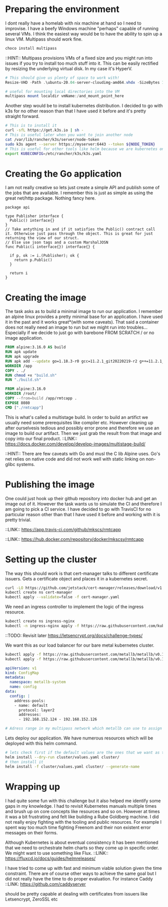 # https://gist.github.com/nklmilojevic/4a1de3c3e31d0ea2d4f31cd54211613d
* Preparing the environment
I dont really have a homelab with nix machine at hand so I need to improvise. I have a beefy Windows machine "perhaps" capable of running several VMs.
I think the easiest way would be to have the ability to spin up a linux VM. Multipass should work fine.

#+BEGIN_SRC sh
choco install multipass
#+END_SRC

::HINT:: Multipass provisions VMs of a fixed size and you might run into issues if you try to install too much stuff into it. This can be easily rectified by resizing
the underlying virtual disk. In my case it's HyperV.

#+BEGIN_SRC powershell
  # This should give us plenty of space to work with!
  Resize-VHD -Path .\ubuntu-20.04-server-cloudimg-amd64.vhdx -SizeBytes 15000000000
#+END_SRC

#+BEGIN_SRC powershell
# useful for mounting local directories into the VM
multipass mount localdir vmName:/and_mount_point_here
#+END_SRC

Another step would be to install kubernetes distribution. I decided to go with k3s for no other reason than that I have used it before and it's pretty straight forward.

#+BEGIN_SRC sh
  # This is to install it
  curl -sfL https://get.k3s.io | sh -
  # This is useful later when you want to join another node
  cat /var/lib/rancher/k3s/server/node-token
  sudo k3s agent --server https://myserver:6443 --token ${NODE_TOKEN}
  # This is useful for other tools like helm because we are kubernetes on :6443 and not where they expect it
  export KUBECONFIG=/etc/rancher/k3s/k3s.yaml
#+END_SRC

* Creating the  Go application
I am not really creative so lets just create a simple API and publish some of the jobs that are available. 
I remember this is just as simple as using the great net/http package. Nothing fancy here.

#+BEGIN_SRC go facade.go
  package api

  type Publisher interface {
    Public() interface{}
  }
  // Take antything in and if it satisfies the Public() contract call it. Otherwise just pass through the object. This is great for just returning the view of our struct.
  // Else use json tags and a custom MarshalJOSN
  func Public(i interface{}) interface{} {

    if p, ok := i.(Publisher); ok {
      return p.Public()
    }

    return i
  }
#+END_SRC

* Creating the image
The task asks as to build a minimal image to run our application. I remember an alpine linux provides a pretty minimal base for an application. I have used it in the past
and it works great*(with some caveats). That said a container does not really need an image to run but we might run into troubles...
Especially if we decide to just go with barebone FROM SCRATCH / or no image application.

#+BEGIN_SRC dockerfile
FROM alpine:3.16.0 AS build
RUN apk update
RUN apk upgrade
RUN apk add --update go=1.18.3-r0 gcc=11.2.1_git20220219-r2 g++=11.2.1_git20220219-r2
WORKDIR /app
COPY . ./
RUN chmod +x "build.sh"
RUN "./build.sh"

FROM alpine:3.16.0
WORKDIR /root/
COPY --from=build /app/rmtcapp .
EXPOSE 8080
CMD ["./rmtcapp"]
#+END_SRC

This is what's called a multistage build. In order to build an artifict we usually need some prerequisites like compiler etc. 
However cleaning up after ourselvesis tedious and possibly error prone and therefore we use an image to build our artifact.
Then we just grab the result from that image and copy into our final product.
::LINK:: https://docs.docker.com/develop/develop-images/multistage-build/


::HINT:: There are few caveats with Go and musl the C lib Alpine uses. Go's net relies on native code and did not work well with static linking on non-glibc systems.  

* Publishing the image
One could just hook up their github repository into docker hub and get an image out of it.
However the task wants us to simulate the CI and therefore I am going to pick a CI service.
I have decided to go with TravisCI for no particular reason other than that I have used it before and working with it is pretty trivial.

# This is where a build will be triggered if a new commit arrives in the repository.
# I have decided to tag the image with the last commit hash so I can easily track what version of the app is/should be deployed
::LINK:: https://app.travis-ci.com/github/mkscs/rmtcapp

# And here we will receive the final image.
::LINK:: https://hub.docker.com/repository/docker/mkscsy/rmtcapp

* Setting up the cluster


# Deploy cert-manager

The way this should work is that cert-manager talks to different certificate issuers. Gets a certificate object and places it in a kubernetes secret.

#+BEGIN_SRC sh
curl -LO https://github.com/jetstack/cert-manager/releases/download/v1.8.0/cert-manager.yaml
kubectl create ns cert-manager
kubectl apply --validate=false -f cert-manager.yaml
#+END_SRC

# Deploy ingress-nginx
We need an ingress controller to implement the logic of the ingress resource.

#+BEGIN_SRC sh
kubectl create ns ingress-nginx
kubectl -n ingress-nginx apply -f https://raw.githubusercontent.com/kubernetes/ingress-nginx/controller-v1.2.0/deploy/static/provider/cloud/deploy.yaml
#+END_SRC 

::TODO: Revisit later https://letsencrypt.org/docs/challenge-types/

# Deploy Metallb

We want this as our load balancer for our bare metal kubernetes cluster.

#+BEGIN_SRC sh
kubectl apply -f https://raw.githubusercontent.com/metallb/metallb/v0.12.1/manifests/namespace.yaml
kubectl apply -f https://raw.githubusercontent.com/metallb/metallb/v0.12.1/manifests/metallb.yaml
#+END_SRC

#+BEGIN_SRC yaml
apiVersion: v1
kind: ConfigMap
metadata:
  namespace: metallb-system
  name: config
data:
  config: |
    address-pools:
    - name: default
      protocol: layer2
      addresses:
      - 192.168.152.124 - 192.168.152.126

# Adress range in my multipass network which metallb can use to assign an IP
#+END_SRC

# Deploy our application 
Lets deploy our application. We have numerous resources which will be deployed with this helm command.
#+BEGIN_SRC sh
# lets check first if the default values are the ones that we want as they will be used by the templates files
helm install --dry-run cluster/values.yaml cluster/
# then install it
helm install -f cluster/values.yaml cluster/ --generate-name
#+END_SRC

* Wrapping up

I had quite some fun with this challenge but it also helped me identify some gaps in my knowledge. I had to revisit Kubernetes manuals multiple times and brush up
on core concepts like resources and so on.
However at times it was a bit frustrating and felt like building a Rube Goldberg machine. I did not really enjoy fighting with the tooling and public resources.
For example I spent way too much time fighting Freenom and their non existent error messages on their forms.

Although Kubernetes is about eventual consistency it has been mentioned that we need to orchestrate helm charts so they come up in specific order.
We might want to use something like Flux.
::LINK:: https://fluxcd.io/docs/guides/helmreleases/

I have tried to come up with fast and minimum viable solution given the time constraint. 
There are of course other ways to achieve the same goal but I did not really have the time to do proper evaluation. For instance Caddy
::LINK: https://github.com/caddyserver

should be pretty capable at dealing with certificates from issuers like Letsencrypt, ZeroSSL etc

